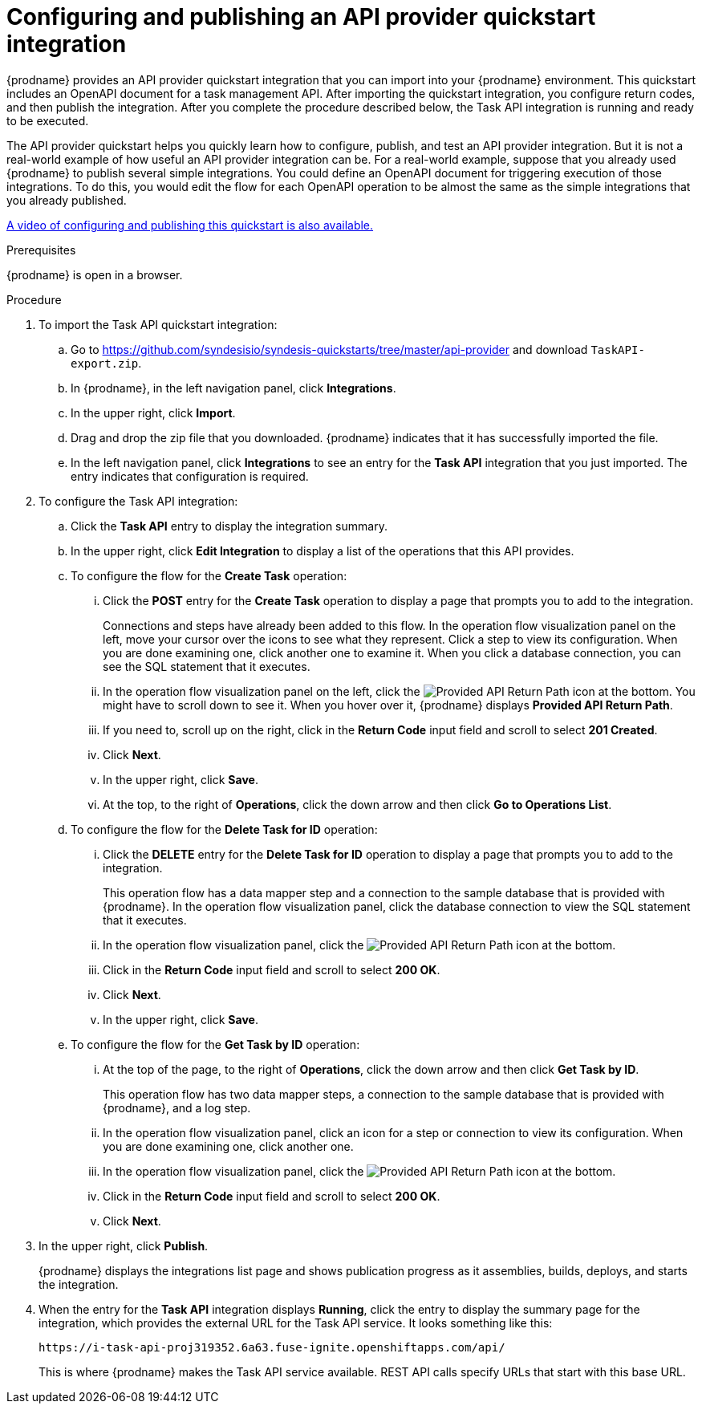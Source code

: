 // Module included in the following assemblies:
// as_trigger-integrations-with-api-calls.adoc

[id='configure-publish-api-provider-quickstart_{context}']
= Configuring and publishing an API provider quickstart integration

{prodname} provides an API provider quickstart integration that you can 
import into your {prodname} environment. This quickstart includes 
an OpenAPI document for a task management API. After importing
the quickstart integration, you configure return codes, and then publish
the integration. After you complete the procedure described below,
the Task API integration is running and ready
to be executed. 

The API provider quickstart helps you quickly learn how to configure, publish, and
test an API provider integration. But it is not a real-world example of 
how useful an API provider integration can be. For a real-world
example, suppose that you already
used {prodname} to publish several simple integrations. You could define an OpenAPI
document for triggering execution of those integrations. To do this, you
would edit the flow for each OpenAPI operation to be almost the
same as the simple integrations that you already published. 

https://www.youtube.com/watch?v=RAa1qy3WnWQ&feature=youtu.be[A video of configuring and publishing this quickstart is also available.] 

.Prerequisites

{prodname} is open in a browser.

.Procedure

. To import the Task API quickstart integration:
.. Go to 
https://github.com/syndesisio/syndesis-quickstarts/tree/master/api-provider 
and download `TaskAPI-export.zip`. 
.. In {prodname}, in the left navigation panel, click *Integrations*. 
.. In the upper right, click *Import*. 
.. Drag and drop the zip file that you downloaded. {prodname} indicates
that it has successfully imported the file. 
.. In the left navigation panel, click *Integrations* to see
an entry for the *Task API* integration that you just imported. The entry
indicates that configuration is required. 

. To configure the Task API integration:
.. Click the *Task API* entry to display the integration summary. 
.. In the upper right, click *Edit Integration* to display a list
of the operations that this API provides. 
.. To configure the flow for the *Create Task* operation: 
... Click the *POST* entry for the *Create Task* operation to display a 
page that prompts you to add to the integration. 
+
Connections and steps have already been
added to this flow. In the operation flow visualization panel
on the left, move your cursor over the icons to see what they represent. Click a 
step to view its configuration. When you are done
examining one, click another one to examine it. When you click 
a database connection, you can see the SQL statement that it executes. 
... In the operation flow visualization panel on the left, click the 
image:images/ApiProviderReturnIcon.png[Provided API Return Path] icon
at the bottom. You might have to scroll down to see it. When you hover 
over it, {prodname} displays *Provided API Return Path*. 
... If you need to, scroll up on the right, click in the 
*Return Code* input field and scroll to select 
*201 Created*. 
... Click *Next*.
... In the upper right, click *Save*.
... At the top, to the right of *Operations*, click the down arrow
and then click *Go to Operations List*. 
.. To configure the flow for the *Delete Task for ID* operation:
... Click the *DELETE* entry for the *Delete Task for ID* operation 
to display a page that prompts you to add to the integration. 
+
This operation flow has a data mapper step and a connection to the
sample database that is provided with {prodname}. 
In the operation flow visualization panel, 
click the database connection to view the SQL statement that it executes. 
... In the operation flow visualization panel, click the 
image:images/ApiProviderReturnIcon.png[Provided API Return Path] icon
at the bottom. 
... Click in the *Return Code* input field and scroll to select 
*200 OK*. 
... Click *Next*.
... In the upper right, click *Save*.

.. To configure the flow for the *Get Task by ID* operation:

... At the top of the page, to the right of *Operations*, click the down arrow
and then click *Get Task by ID*. 
+
This operation flow has two data mapper steps, a connection to the
sample database that is provided with {prodname}, and a log step. 

... In the operation flow visualization panel, click an icon for a step
or connection to view its configuration. When you are done examining one,
click another one. 

... In the operation flow visualization panel, click the 
image:images/ApiProviderReturnIcon.png[Provided API Return Path] icon
at the bottom. 
... Click in the *Return Code* input field and scroll to select 
*200 OK*. 
... Click *Next*.

. In the upper right, click *Publish*.
+
{prodname} displays the integrations list page and shows 
publication progress as it assemblies, builds, deploys, and 
starts the integration. 

. When the entry for the *Task API* integration displays *Running*, 
click the entry to display the summary page for the integration, which provides 
the external URL for the Task API service. 
It looks something like this: 
+
`\https://i-task-api-proj319352.6a63.fuse-ignite.openshiftapps.com/api/`
+
This is where {prodname} makes the Task API service available. REST 
API calls specify URLs that start with this base URL. 
